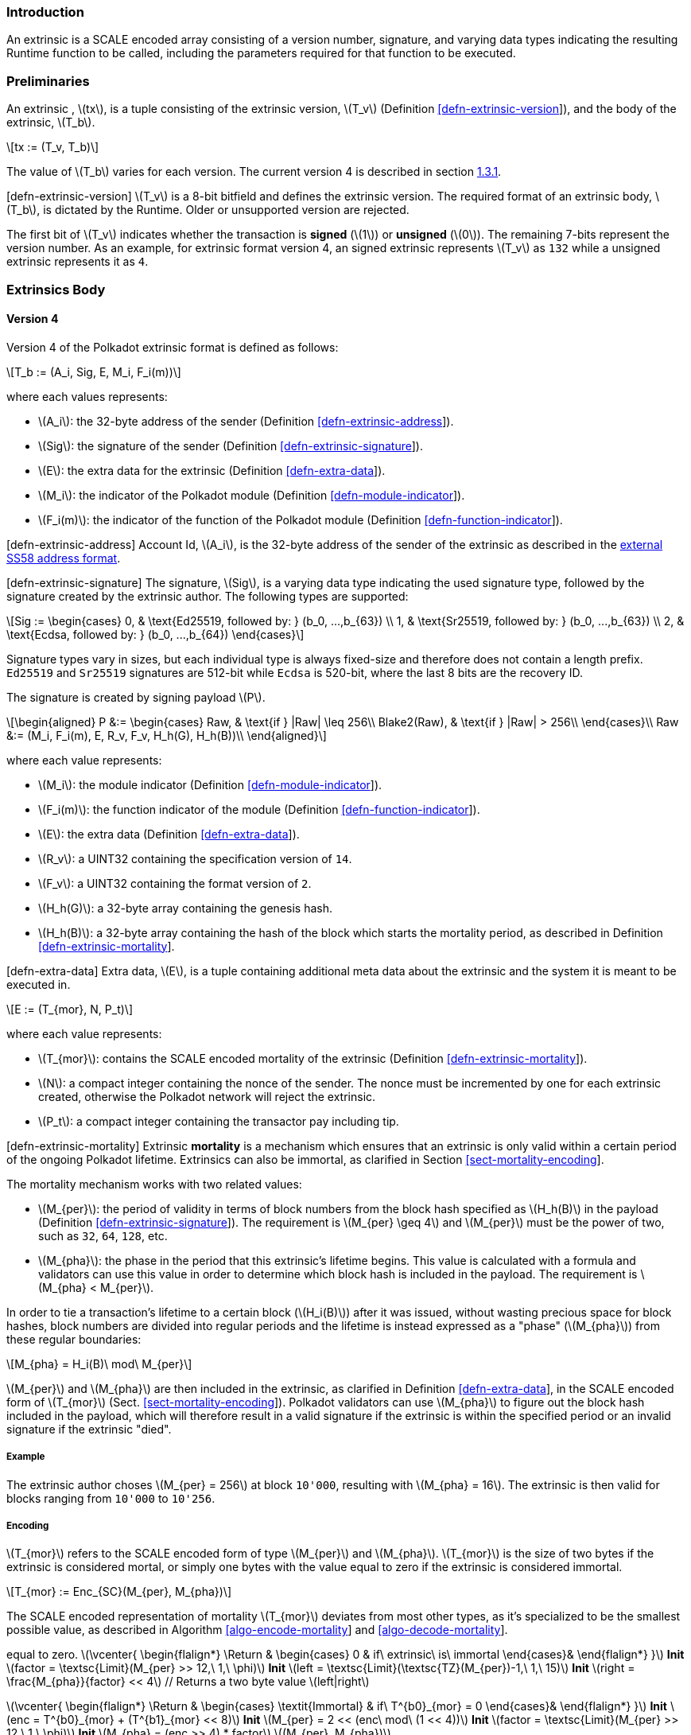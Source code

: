 === Introduction

An extrinsic is a SCALE encoded array consisting of a version number,
signature, and varying data types indicating the resulting Runtime
function to be called, including the parameters required for that
function to be executed.

=== Preliminaries

An extrinsic , latexmath:[$tx$], is a tuple consisting of the extrinsic
version, latexmath:[$T_v$] (Definition
link:#defn-extrinsic-version[[defn-extrinsic-version]]), and the body of
the extrinsic, latexmath:[$T_b$].

[latexmath]
++++
\[tx := (T_v, T_b)\]
++++

The value of latexmath:[$T_b$] varies for each version. The current
version 4 is described in section link:#sect-version-four[1.3.1].

[#defn-extrinsic-version]#[defn-extrinsic-version]# latexmath:[$T_v$] is
a 8-bit bitfield and defines the extrinsic version. The required format
of an extrinsic body, latexmath:[$T_b$], is dictated by the Runtime.
Older or unsupported version are rejected.

The first bit of latexmath:[$T_v$] indicates whether the transaction is
*signed* (latexmath:[$1$]) or *unsigned* (latexmath:[$0$]). The
remaining 7-bits represent the version number. As an example, for
extrinsic format version 4, an signed extrinsic represents
latexmath:[$T_v$] as `132` while a unsigned extrinsic represents it as
`4`.

=== Extrinsics Body

[[sect-version-four]]
==== Version 4

Version 4 of the Polkadot extrinsic format is defined as follows:

[latexmath]
++++
\[T_b := (A_i, Sig, E, M_i, F_i(m))\]
++++

where each values represents:

* latexmath:[$A_i$]: the 32-byte address of the sender (Definition
link:#defn-extrinsic-address[[defn-extrinsic-address]]).
* latexmath:[$Sig$]: the signature of the sender (Definition
link:#defn-extrinsic-signature[[defn-extrinsic-signature]]).
* latexmath:[$E$]: the extra data for the extrinsic (Definition
link:#defn-extra-data[[defn-extra-data]]).
* latexmath:[$M_i$]: the indicator of the Polkadot module (Definition
link:#defn-module-indicator[[defn-module-indicator]]).
* latexmath:[$F_i(m)$]: the indicator of the function of the Polkadot
module (Definition
link:#defn-function-indicator[[defn-function-indicator]]).

[#defn-extrinsic-address]#[defn-extrinsic-address]# Account Id,
latexmath:[$A_i$], is the 32-byte address of the sender of the extrinsic
as described in the
https://github.com/paritytech/substrate/wiki/External-Address-Format-(SS58)[external
SS58 address format].

[#defn-extrinsic-signature]#[defn-extrinsic-signature]# The signature,
latexmath:[$Sig$], is a varying data type indicating the used signature
type, followed by the signature created by the extrinsic author. The
following types are supported:

[latexmath]
++++
\[Sig :=
        \begin{cases}
        0, & \text{Ed25519, followed by: } (b_0, ...,b_{63}) \\
        1, & \text{Sr25519, followed by: } (b_0, ...,b_{63}) \\
        2, & \text{Ecdsa, followed by: } (b_0, ...,b_{64})
        \end{cases}\]
++++

Signature types vary in sizes, but each individual type is always
fixed-size and therefore does not contain a length prefix. `Ed25519` and
`Sr25519` signatures are 512-bit while `Ecdsa` is 520-bit, where the
last 8 bits are the recovery ID.

The signature is created by signing payload latexmath:[$P$].

[latexmath]
++++
\[\begin{aligned}
        P &:= \begin{cases}
            Raw, & \text{if } |Raw| \leq 256\\
            Blake2(Raw), & \text{if } |Raw| > 256\\
        \end{cases}\\
        Raw &:= (M_i, F_i(m), E, R_v, F_v, H_h(G), H_h(B))\\
        \end{aligned}\]
++++

where each value represents:

* latexmath:[$M_i$]: the module indicator (Definition
link:#defn-module-indicator[[defn-module-indicator]]).
* latexmath:[$F_i(m)$]: the function indicator of the module (Definition
link:#defn-function-indicator[[defn-function-indicator]]).
* latexmath:[$E$]: the extra data (Definition
link:#defn-extra-data[[defn-extra-data]]).
* latexmath:[$R_v$]: a UINT32 containing the specification version of
`14`.
* latexmath:[$F_v$]: a UINT32 containing the format version of `2`.
* latexmath:[$H_h(G)$]: a 32-byte array containing the genesis hash.
* latexmath:[$H_h(B)$]: a 32-byte array containing the hash of the block
which starts the mortality period, as described in Definition
link:#defn-extrinsic-mortality[[defn-extrinsic-mortality]].

[#defn-extra-data]#[defn-extra-data]# Extra data, latexmath:[$E$], is a
tuple containing additional meta data about the extrinsic and the system
it is meant to be executed in.

[latexmath]
++++
\[E := (T_{mor}, N, P_t)\]
++++

where each value represents:

* latexmath:[$T_{mor}$]: contains the SCALE encoded mortality of the
extrinsic (Definition
link:#defn-extrinsic-mortality[[defn-extrinsic-mortality]]).
* latexmath:[$N$]: a compact integer containing the nonce of the sender.
The nonce must be incremented by one for each extrinsic created,
otherwise the Polkadot network will reject the extrinsic.
* latexmath:[$P_t$]: a compact integer containing the transactor pay
including tip.

[#defn-extrinsic-mortality]#[defn-extrinsic-mortality]# Extrinsic
*mortality* is a mechanism which ensures that an extrinsic is only valid
within a certain period of the ongoing Polkadot lifetime. Extrinsics can
also be immortal, as clarified in Section
link:#sect-mortality-encoding[[sect-mortality-encoding]].

The mortality mechanism works with two related values:

* latexmath:[$M_{per}$]: the period of validity in terms of block
numbers from the block hash specified as latexmath:[$H_h(B)$] in the
payload (Definition
link:#defn-extrinsic-signature[[defn-extrinsic-signature]]). The
requirement is latexmath:[$M_{per} \geq 4$] and latexmath:[$M_{per}$]
must be the power of two, such as `32`, `64`, `128`, etc.
* latexmath:[$M_{pha}$]: the phase in the period that this extrinsic’s
lifetime begins. This value is calculated with a formula and validators
can use this value in order to determine which block hash is included in
the payload. The requirement is latexmath:[$M_{pha} < M_{per}$].

In order to tie a transaction’s lifetime to a certain block
(latexmath:[$H_i(B)$]) after it was issued, without wasting precious
space for block hashes, block numbers are divided into regular periods
and the lifetime is instead expressed as a "phase"
(latexmath:[$M_{pha}$]) from these regular boundaries:

[latexmath]
++++
\[M_{pha} = H_i(B)\ mod\ M_{per}\]
++++

latexmath:[$M_{per}$] and latexmath:[$M_{pha}$] are then included in the
extrinsic, as clarified in Definition
link:#defn-extra-data[[defn-extra-data]], in the SCALE encoded form of
latexmath:[$T_{mor}$] (Sect.
link:#sect-mortality-encoding[[sect-mortality-encoding]]). Polkadot
validators can use latexmath:[$M_{pha}$] to figure out the block hash
included in the payload, which will therefore result in a valid
signature if the extrinsic is within the specified period or an invalid
signature if the extrinsic "died".

===== Example

The extrinsic author choses latexmath:[$M_{per} = 256$] at block
`10'000`, resulting with latexmath:[$M_{pha} = 16$]. The extrinsic is
then valid for blocks ranging from `10'000` to `10'256`.

[[sect-mortality-encoding]]
===== Encoding

latexmath:[$T_{mor}$] refers to the SCALE encoded form of type
latexmath:[$M_{per}$] and latexmath:[$M_{pha}$]. latexmath:[$T_{mor}$]
is the size of two bytes if the extrinsic is considered mortal, or
simply one bytes with the value equal to zero if the extrinsic is
considered immortal.

[latexmath]
++++
\[T_{mor} := Enc_{SC}(M_{per}, M_{pha})\]
++++

The SCALE encoded representation of mortality latexmath:[$T_{mor}$]
deviates from most other types, as it’s specialized to be the smallest
possible value, as described in Algorithm
link:#algo-encode-mortality[[algo-encode-mortality]] and
link:#algo-decode-mortality[[algo-decode-mortality]].

// If the extrinsic is immortal, specify // a single byte with the value
equal to zero. latexmath:[$\vcenter{
                \begin{flalign*}
                    \Return & 
                    \begin{cases}
                    0 & if\ extrinsic\ is\ immortal 
                    \end{cases}&
                \end{flalign*}
            }$] *Init*
latexmath:[$factor = \textsc{Limit}(M_{per} >> 12,\ 1,\ \phi)$] *Init*
latexmath:[$left = \textsc{Limit}(\textsc{TZ}(M_{per})-1,\ 1,\ 15)$]
*Init* latexmath:[$right = \frac{M_{pha}}{factor} << 4$] // Returns a
two byte value latexmath:[$left|right$]

latexmath:[$\vcenter{
                \begin{flalign*}
                    \Return & 
                    \begin{cases}
                    \textit{Immortal} & if\ T^{b0}_{mor} = 0
                    \end{cases}&
                \end{flalign*}
            }$] *Init*
latexmath:[$enc = T^{b0}_{mor} + (T^{b1}_{mor} << 8)$] *Init*
latexmath:[$M_{per} = 2 << (enc\ mod\ (1 << 4))$] *Init*
latexmath:[$factor = \textsc{Limit}(M_{per} >> 12,\ 1,\ \phi)$] *Init*
latexmath:[$M_{pha} = (enc >> 4) * factor$]
latexmath:[$(M_{per}, M_{pha})$]

* latexmath:[$T^{b0}_{mor}$]: the first byte of latexmath:[$T_{mor}$].
* latexmath:[$T^{b1}_{mor}$]: the second byte of latexmath:[$T_{mor}$].
* Limit(latexmath:[$num$], latexmath:[$min$], latexmath:[$max$]):
Ensures that latexmath:[$num$] is between latexmath:[$min$] and
latexmath:[$max$]. If latexmath:[$min$] or latexmath:[$max$] is defined
as latexmath:[$\phi$], then there is no requirement for the specified
minimum/maximum.
* TZ(latexmath:[$num$]): returns the number of trailing zeros in the
binary representation of latexmath:[$num$]. For example, the binary
representation of `40` is `0010 1000`, which has three trailing zeros.
* latexmath:[$>>$]: performs a binary right shift operation.
* latexmath:[$<<$]: performs a binary left shift operation.
* latexmath:[$|$] : performs a bitwise OR operation.

[#defn-module-indicator]#[defn-module-indicator]# latexmath:[$M_i$] is
an indicator for the Runtime to which Polkadot _module_,
latexmath:[$m$], the extrinsic should be forwarded to.

latexmath:[$M_i$] is a varying data type pointing to every module
exposed to the network.

[latexmath]
++++
\[M_i :=
    \begin{cases}
    0, & \text{System} \\
    1, & \text{Utility} \\
    ... & \\
    7, & \text{Balances} \\
    ... &
    \end{cases}\]
++++

[#defn-function-indicator]#[defn-function-indicator]#
latexmath:[$F_i(m)$] is a tuple which contains an indicator,
latexmath:[$m_i$], for the Runtime to which _function_ within the
Polkadot _module_, latexmath:[$m$], the extrinsic should be forwarded
to. This indicator is followed by the concatenated and SCALE encoded
parameters of the corresponding function, latexmath:[$params$].

[latexmath]
++++
\[F_i(m) := (m_i, params)\]
++++

The value of latexmath:[$m_i$] varies for each Polkadot module, since
every module offers different functions. As an example, the `Balances`
module has the following functions:

[latexmath]
++++
\[Balances_i :=
        \begin{cases}
        0, & \text{transfer} \\
        1, & \text{set\_balance} \\
        2 & \text{force\_transfer} \\
        3 & \text{transfer\_keep\_alive} \\
        \end{cases}\]
++++
